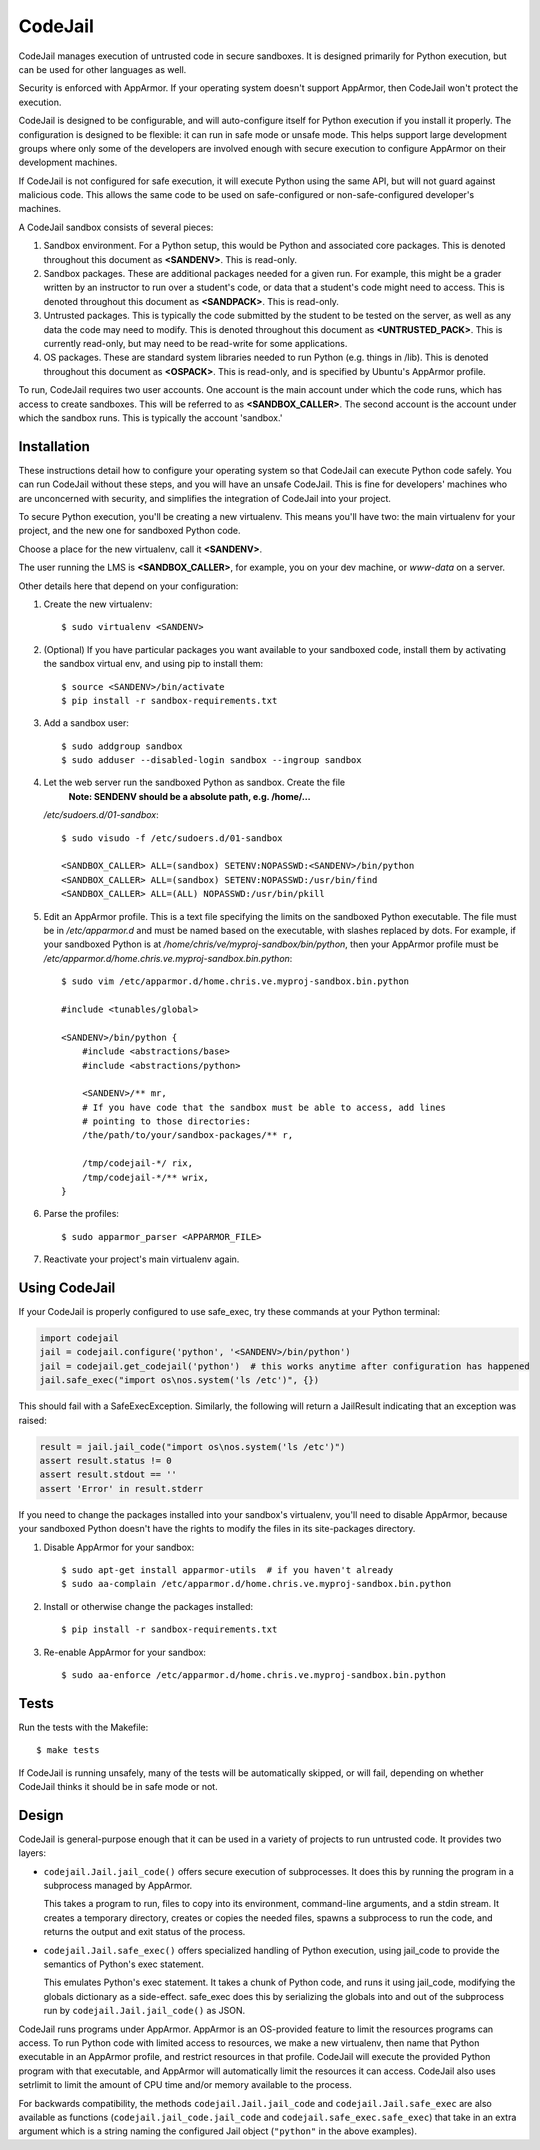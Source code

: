CodeJail
========

CodeJail manages execution of untrusted code in secure sandboxes. It is
designed primarily for Python execution, but can be used for other languages as
well.

Security is enforced with AppArmor.  If your operating system doesn't support
AppArmor, then CodeJail won't protect the execution.

CodeJail is designed to be configurable, and will auto-configure itself for
Python execution if you install it properly.  The configuration is designed to
be flexible: it can run in safe mode or unsafe mode.  This helps support large
development groups where only some of the developers are involved enough with
secure execution to configure AppArmor on their development machines.

If CodeJail is not configured for safe execution, it will execute Python
using the same API, but will not guard against malicious code.  This allows the
same code to be used on safe-configured or non-safe-configured developer's
machines.

A CodeJail sandbox consists of several pieces:

#) Sandbox environment. For a Python setup, this would be Python and
   associated core packages. This is denoted throughout this document
   as **<SANDENV>**. This is read-only.

#) Sandbox packages. These are additional packages needed for a given
   run. For example, this might be a grader written by an instructor
   to run over a student's code, or data that a student's code might
   need to access. This is denoted throughout this document as
   **<SANDPACK>**. This is read-only.

#) Untrusted packages. This is typically the code submitted by the
   student to be tested on the server, as well as any data the code
   may need to modify. This is denoted throughout this document as
   **<UNTRUSTED_PACK>**. This is currently read-only, but may need to
   be read-write for some applications.

#) OS packages. These are standard system libraries needed to run
   Python (e.g. things in /lib). This is denoted throughout this
   document as **<OSPACK>**. This is read-only, and is specified by
   Ubuntu's AppArmor profile.

To run, CodeJail requires two user accounts. One account is the main
account under which the code runs, which has access to create
sandboxes. This will be referred to as **<SANDBOX_CALLER>**. The
second account is the account under which the sandbox runs. This is
typically the account 'sandbox.'

Installation
------------

These instructions detail how to configure your operating system so that
CodeJail can execute Python code safely.  You can run CodeJail without these
steps, and you will have an unsafe CodeJail.  This is fine for developers'
machines who are unconcerned with security, and simplifies the integration of
CodeJail into your project.

To secure Python execution, you'll be creating a new virtualenv.  This means
you'll have two: the main virtualenv for your project, and the new one for
sandboxed Python code.

Choose a place for the new virtualenv, call it **<SANDENV>**.

The user running the LMS is **<SANDBOX_CALLER>**, for example, you on
your dev machine, or `www-data` on a server.

Other details here that depend on your configuration:

1. Create the new virtualenv::

    $ sudo virtualenv <SANDENV>

2. (Optional) If you have particular packages you want available to your
   sandboxed code, install them by activating the sandbox virtual env, and
   using pip to install them::

    $ source <SANDENV>/bin/activate
    $ pip install -r sandbox-requirements.txt

3. Add a sandbox user::

    $ sudo addgroup sandbox
    $ sudo adduser --disabled-login sandbox --ingroup sandbox

4. Let the web server run the sandboxed Python as sandbox.  Create the file
    **Note: SENDENV should be a absolute path, e.g. /home/...**
   `/etc/sudoers.d/01-sandbox`::

    $ sudo visudo -f /etc/sudoers.d/01-sandbox

    <SANDBOX_CALLER> ALL=(sandbox) SETENV:NOPASSWD:<SANDENV>/bin/python
    <SANDBOX_CALLER> ALL=(sandbox) SETENV:NOPASSWD:/usr/bin/find
    <SANDBOX_CALLER> ALL=(ALL) NOPASSWD:/usr/bin/pkill

5. Edit an AppArmor profile.  This is a text file specifying the limits on the
   sandboxed Python executable.  The file must be in `/etc/apparmor.d` and must
   be named based on the executable, with slashes replaced by dots.  For
   example, if your sandboxed Python is at `/home/chris/ve/myproj-sandbox/bin/python`,
   then your AppArmor profile must be `/etc/apparmor.d/home.chris.ve.myproj-sandbox.bin.python`::

    $ sudo vim /etc/apparmor.d/home.chris.ve.myproj-sandbox.bin.python

    #include <tunables/global>

    <SANDENV>/bin/python {
        #include <abstractions/base>
        #include <abstractions/python>

        <SANDENV>/** mr,
        # If you have code that the sandbox must be able to access, add lines
        # pointing to those directories:
        /the/path/to/your/sandbox-packages/** r,

        /tmp/codejail-*/ rix,
        /tmp/codejail-*/** wrix,
    }

6. Parse the profiles::

    $ sudo apparmor_parser <APPARMOR_FILE>

7. Reactivate your project's main virtualenv again.

Using CodeJail
--------------

If your CodeJail is properly configured to use safe_exec, try these
commands at your Python terminal:

.. code:: python

    import codejail
    jail = codejail.configure('python', '<SANDENV>/bin/python')
    jail = codejail.get_codejail('python')  # this works anytime after configuration has happened
    jail.safe_exec("import os\nos.system('ls /etc')", {})

This should fail with a SafeExecException.  Similarly, the following will
return a JailResult indicating that an exception was raised:

.. code:: python

    result = jail.jail_code("import os\nos.system('ls /etc')")
    assert result.status != 0
    assert result.stdout == ''
    assert 'Error' in result.stderr

If you need to change the packages installed into your sandbox's virtualenv,
you'll need to disable AppArmor, because your sandboxed Python doesn't have
the rights to modify the files in its site-packages directory.

1. Disable AppArmor for your sandbox::

    $ sudo apt-get install apparmor-utils  # if you haven't already
    $ sudo aa-complain /etc/apparmor.d/home.chris.ve.myproj-sandbox.bin.python

2. Install or otherwise change the packages installed::

    $ pip install -r sandbox-requirements.txt

3. Re-enable AppArmor for your sandbox::

    $ sudo aa-enforce /etc/apparmor.d/home.chris.ve.myproj-sandbox.bin.python


Tests
-----

Run the tests with the Makefile::

    $ make tests

If CodeJail is running unsafely, many of the tests will be automatically
skipped, or will fail, depending on whether CodeJail thinks it should be in
safe mode or not.


Design
------

CodeJail is general-purpose enough that it can be used in a variety of projects
to run untrusted code.  It provides two layers:

* ``codejail.Jail.jail_code()`` offers secure execution of subprocesses.  It does this by
  running the program in a subprocess managed by AppArmor.

  This takes a program to run, files to copy into its environment, command-line
  arguments, and a stdin stream.  It creates a temporary directory, creates or
  copies the needed files, spawns a subprocess to run the code, and returns the
  output and exit status of the process.

.. image:: https://raw.githubusercontent.com/edx/codejail/master/doc/jail_code.png
    :alt: Data flow when running Jail.jail_code()
    :width: 800px

* ``codejail.Jail.safe_exec()`` offers specialized handling of Python execution, using
  jail_code to provide the semantics of Python's exec statement.

  This emulates Python's exec statement.  It takes a chunk of Python code, and
  runs it using jail_code, modifying the globals dictionary as a side-effect.
  safe_exec does this by serializing the globals into and out of the subprocess
  run by ``codejail.Jail.jail_code()`` as JSON.

.. image:: https://raw.githubusercontent.com/edx/codejail/master/doc/safe_exec.png
    :alt: Data flow when running Jail.safe_exec()
    :width: 800px

CodeJail runs programs under AppArmor.  AppArmor is an OS-provided feature to
limit the resources programs can access. To run Python code with limited access
to resources, we make a new virtualenv, then name that Python executable in an
AppArmor profile, and restrict resources in that profile.  CodeJail will
execute the provided Python program with that executable, and AppArmor will
automatically limit the resources it can access.  CodeJail also uses setrlimit
to limit the amount of CPU time and/or memory available to the process.

For backwards compatibility, the methods ``codejail.Jail.jail_code`` and
``codejail.Jail.safe_exec`` are also available as functions
(``codejail.jail_code.jail_code`` and ``codejail.safe_exec.safe_exec``) that take
in an extra argument which is a string naming the configured Jail object
(``"python"`` in the above examples).
